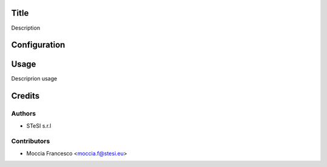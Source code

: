 Title
===============================
Description

Configuration
=============

Usage
=====
Descriprion usage


Credits
=======

Authors
~~~~~~~

* STeSI s.r.l

Contributors
~~~~~~~~~~~~

* Moccia Francesco <moccia.f@stesi.eu>
